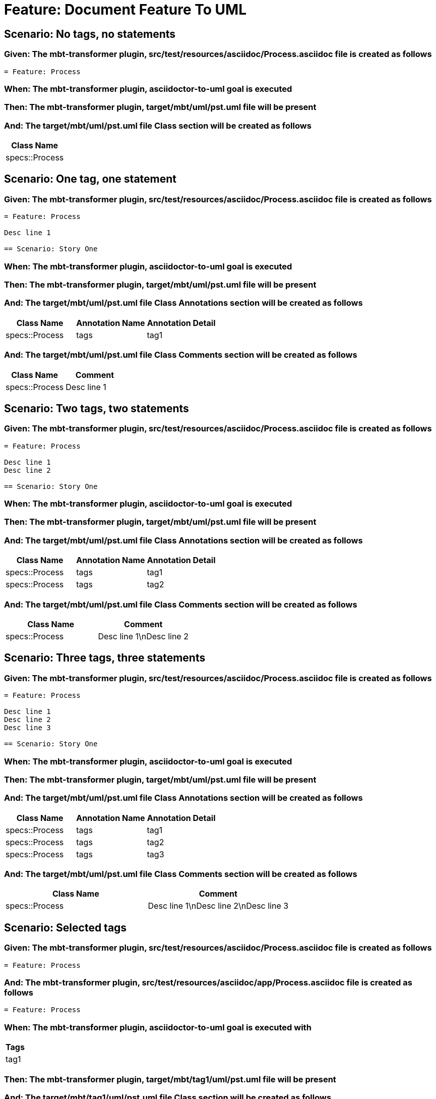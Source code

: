 = Feature: Document Feature To UML

== Scenario: No tags, no statements

=== Given: The mbt-transformer plugin, src/test/resources/asciidoc/Process.asciidoc file is created as follows

----
= Feature: Process
----

=== When: The mbt-transformer plugin, asciidoctor-to-uml goal is executed

=== Then: The mbt-transformer plugin, target/mbt/uml/pst.uml file will be present

=== And: The target/mbt/uml/pst.uml file Class section will be created as follows

[options="header"]
|===
| Class Name
| specs::Process
|===

== Scenario: One tag, one statement

=== Given: The mbt-transformer plugin, src/test/resources/asciidoc/Process.asciidoc file is created as follows

----
= Feature: Process

Desc line 1

== Scenario: Story One
----

=== When: The mbt-transformer plugin, asciidoctor-to-uml goal is executed

=== Then: The mbt-transformer plugin, target/mbt/uml/pst.uml file will be present

=== And: The target/mbt/uml/pst.uml file Class Annotations section will be created as follows

[options="header"]
|===
| Class Name | Annotation Name | Annotation Detail
| specs::Process | tags | tag1
|===

=== And: The target/mbt/uml/pst.uml file Class Comments section will be created as follows

[options="header"]
|===
| Class Name | Comment
| specs::Process | Desc line 1
|===

== Scenario: Two tags, two statements

=== Given: The mbt-transformer plugin, src/test/resources/asciidoc/Process.asciidoc file is created as follows

----
= Feature: Process

Desc line 1
Desc line 2

== Scenario: Story One
----

=== When: The mbt-transformer plugin, asciidoctor-to-uml goal is executed

=== Then: The mbt-transformer plugin, target/mbt/uml/pst.uml file will be present

=== And: The target/mbt/uml/pst.uml file Class Annotations section will be created as follows

[options="header"]
|===
| Class Name | Annotation Name | Annotation Detail
| specs::Process | tags | tag1
| specs::Process | tags | tag2
|===

=== And: The target/mbt/uml/pst.uml file Class Comments section will be created as follows

[options="header"]
|===
| Class Name | Comment
| specs::Process | Desc line 1\nDesc line 2
|===

== Scenario: Three tags, three statements

=== Given: The mbt-transformer plugin, src/test/resources/asciidoc/Process.asciidoc file is created as follows

----
= Feature: Process

Desc line 1
Desc line 2
Desc line 3

== Scenario: Story One
----

=== When: The mbt-transformer plugin, asciidoctor-to-uml goal is executed

=== Then: The mbt-transformer plugin, target/mbt/uml/pst.uml file will be present

=== And: The target/mbt/uml/pst.uml file Class Annotations section will be created as follows

[options="header"]
|===
| Class Name | Annotation Name | Annotation Detail
| specs::Process | tags | tag1
| specs::Process | tags | tag2
| specs::Process | tags | tag3
|===

=== And: The target/mbt/uml/pst.uml file Class Comments section will be created as follows

[options="header"]
|===
| Class Name | Comment
| specs::Process | Desc line 1\nDesc line 2\nDesc line 3
|===

== Scenario: Selected tags

=== Given: The mbt-transformer plugin, src/test/resources/asciidoc/Process.asciidoc file is created as follows

----
= Feature: Process
----

=== And: The mbt-transformer plugin, src/test/resources/asciidoc/app/Process.asciidoc file is created as follows

----
= Feature: Process
----

=== When: The mbt-transformer plugin, asciidoctor-to-uml goal is executed with

[options="header"]
|===
| Tags
| tag1
|===

=== Then: The mbt-transformer plugin, target/mbt/tag1/uml/pst.uml file will be present

=== And: The target/mbt/tag1/uml/pst.uml file Class section will be created as follows

[options="header"]
|===
| Class Name
| specs::Process
|===

=== And: The target/mbt/tag1/uml/pst.uml file Class section won't be created as follows

[options="header"]
|===
| Class Name
| specs::app::Process
|===
